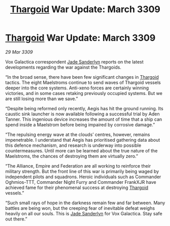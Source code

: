 :PROPERTIES:
:ID:       7908589e-e53c-450d-a63d-f0a8e541be38
:END:
#+title: [[id:09343513-2893-458e-a689-5865fdc32e0a][Thargoid]] War Update: March 3309
#+filetags: :galnet:

* [[id:09343513-2893-458e-a689-5865fdc32e0a][Thargoid]] War Update: March 3309

/29 Mar 3309/

Vox Galactica correspondent [[id:139670fe-bd19-40b6-8623-cceeef01fd36][Jade Sanderlyn]] reports on the latest developments regarding the war against the Thargoids. 

“In the broad sense, there have been few significant changes in [[id:09343513-2893-458e-a689-5865fdc32e0a][Thargoid]] tactics. The eight Maelstroms continue to send waves of Thargoid vessels deeper into the core systems. Anti-xeno forces are certainly winning victories, and in some cases retaking previously occupied systems. But we are still losing more than we save.” 

“Despite being reformed only recently, Aegis has hit the ground running. Its caustic sink launcher is now available following a successful trial by Aden Tanner. This ingenious device increases the amount of time that a ship can spend inside a Maelstrom before being impaired by corrosive damage.” 

“The repulsing energy wave at the clouds’ centres, however, remains impenetrable. I understand that Aegis has prioritised gathering data about this defence mechanism, and research is underway into possible countermeasures. Until more can be learned about the true nature of the Maelstroms, the chances of destroying them are virtually zero.” 

“The Alliance, Empire and Federation are all working to reinforce their military strength. But the front line of this war is primarily being waged by independent pilots and squadrons. Heroic individuals such as Commander Oghmios-TTT, Commander Night Furry and Commander FrankXJR have achieved fame for their phenomenal success at destroying [[id:09343513-2893-458e-a689-5865fdc32e0a][Thargoid]] vessels.” 

“Such small rays of hope in the darkness remain few and far between. Many battles are being won, but the creeping fear of inevitable defeat weighs heavily on all our souls. This is [[id:139670fe-bd19-40b6-8623-cceeef01fd36][Jade Sanderlyn]] for Vox Galactica. Stay safe out there.”
